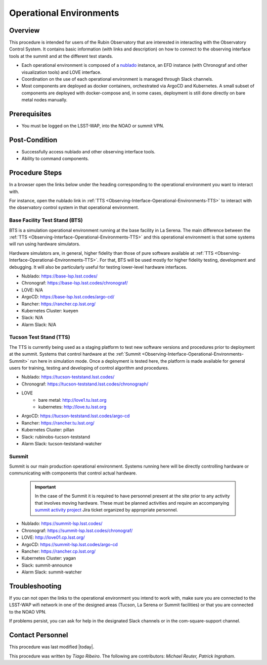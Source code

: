 .. Review the README in this procedure's directory on instructions to contribute.
.. Static objects, such as figures, should be stored in the _static directory. Review the _static/README in this procedure's directory on instructions to contribute.
.. Do not remove the comments that describe each section. They are included to provide guidance to contributors.
.. Do not remove other content provided in the templates, such as a section. Instead, comment out the content and include comments to explain the situation. For example:
	- If a section within the template is not needed, comment out the section title and label reference. Include a comment explaining why this is not required.
    - If a file cannot include a title (surrounded by ampersands (#)), comment out the title from the template and include a comment explaining why this is implemented (in addition to applying the ``title`` directive).

.. Include one Primary Author and list of Contributors (comma separated) between the asterisks (*):
.. |author| replace:: *Tiago Ribeiro*
.. If there are no contributors, write "none" between the asterisks. Do not remove the substitution.
.. |contributors| replace:: *Michael Reuter, Patrick Ingraham*

.. This is the label that can be used as for cross referencing this procedure.
.. Recommended format is "Directory Name"-"Title Name"  -- Spaces should be replaced by hyphens.
.. Each section should includes a label for cross referencing to a given area.
.. Recommended format for all labels is "Title Name"-"Section Name" -- Spaces should be replaced by hyphens.
.. To reference a label that isn't associated with an reST object such as a title or figure, you must include the link an explicit title using the syntax :ref:`link text <label-name>`.
.. An error will alert you of identical labels during the build process.

.. _Observing-Interface-Operational-Environments:

########################
Operational Environments
########################

.. _Observing-Interface-Operational-Environments-Overview:

Overview
========

.. This section should provide a brief, top-level description of the procedure's purpose and utilization. Consider including the expected user and when the procedure will be performed.

This procedure is intended for users of the Rubin Observatory that are interested in interacting with the  Observatory Control System.
It contains basic information (with links and description) on how to connect to the observing interface tools at the summit and at the different test stands.

- Each operational environment is composed of a `nublado`_ instance, an EFD instance (with Chronograf and other visualization tools) and LOVE interface.
- Coordination on the use of each operational environment is managed through Slack channels.
- Most components are deployed as docker containers, orchestrated via ArgoCD and Kubernetes.
  A small subset of components are deployed with docker-compose and, in some cases, deployment is still done directly on bare metal nodes manually.

.. _nublado: https://nb.lsst.io


.. _Observing-Interface-Operational-Environments-Prerequisites:

Prerequisites
=============

.. This section should provide simple overview of prerequisites before executing the procedure; for example, state of equipment, telescope or seeing conditions or notifications prior to execution.
.. It is preferred to include them as a bulleted or enumerated list.
.. Do not include actions in this section. Any action by the user should be included at the beginning of the Procedure section below. For example: Do not include "Notify specified SLACK channel. Confirmation is not required." Instead, include this statement as the first step of the procedure, and include "Notification to specified SLACK channel." in the Prerequisites section.
.. If there is a different procedure that is critical before execution, carefully consider if it should be linked within this section or as part of the Procedure section below (or both).


- You must be logged on the LSST-WAP, into the NOAO or summit VPN.

.. _Observing-Interface-Operational-Environments-Post-Conditions:

Post-Condition
==============

.. This section should provide a simple overview of conditions or results after executing the procedure; for example, state of equipment or resulting data products.
.. It is preferred to include them as a bulleted or enumerated list.
.. Do not include actions in this section. Any action by the user should be included in the end of the Procedure section below. For example: Do not include "Verify the telescope azimuth is 0 degrees with the appropriate command." Instead, include this statement as the final step of the procedure, and include "Telescope is at 0 degrees." in the Post-condition section.

- Successfully access nublado and other observing interface tools.
- Ability to command components.

.. _Observing-Interface-Operational-Environments-Procedure-Steps:

Procedure Steps
===============

.. This section should include the procedure. There is no strict formatting or structure required for procedures. It is left to the authors to decide which format and structure is most relevant.
.. In the case of more complicated procedures, more sophisticated methodologies may be appropriate, such as multiple section headings or a list of linked procedures to be performed in the specified order.
.. For highly complicated procedures, consider breaking them into separate procedure. Some options are a high-level procedure with links, separating into smaller procedures or utilizing the reST ``include`` directive <https://docutils.sourceforge.io/docs/ref/rst/directives.html#include>.

In a browser open the links below under the heading corresponding to the operational environment you want to interact with.

For instance, open the nublado link in :ref:`TTS <Observing-Interface-Operational-Environments-TTS>` to interact with the observatory control system in that operational environment.

.. _Observing-Interface-Operational-Environments-BTS:

Base Facility Test Stand (BTS)
------------------------------

BTS is a simulation operational environment running at the base facility in La Serena.
The main difference between the :ref:`TTS <Observing-Interface-Operational-Environments-TTS>` and this operational environment is that some systems will run using hardware simulators.

Hardware simulators are, in general, higher fidelity than those of pure software available at :ref:`TTS <Observing-Interface-Operational-Environments-TTS>`.
For that, BTS will be used mostly for higher fidelity testing, development and debugging.
It will also be particularly useful for testing lower-level hardware interfaces.

- Nublado: https://base-lsp.lsst.codes/
- Chronograf: https://base-lsp.lsst.codes/chronograf/
- LOVE: N/A
- ArgoCD: https://base-lsp.lsst.codes/argo-cd/
- Rancher: https://rancher.cp.lsst.org/
- Kubernetes Cluster: kueyen
- Slack: N/A
- Alarm Slack: N/A

.. _Observing-Interface-Operational-Environments-TTS:

Tucson Test Stand (TTS)
-----------------------

The TTS is currently being used as a staging platform to test new software versions and procedures prior to deployment at the summit.
Systems that control hardware at the :ref:`Summit <Observing-Interface-Operational-Environments-Summit>` run here in simulation mode.
Once a deployment is tested here, the platform is made available for general users for training, testing and developing of control algorithm and procedures.

- Nublado: https://tucson-teststand.lsst.codes/
- Chronograf: https://tucson-teststand.lsst.codes/chronograph/
- LOVE
   - bare metal: http://love1.tu.lsst.org
   - kubernetes: http://love.tu.lsst.org
- ArgoCD: https://tucson-teststand.lsst.codes/argo-cd
- Rancher: https://rancher.tu.lsst.org/
- Kubernetes Cluster: pillan
- Slack: rubinobs-tucson-teststand
- Alarm Slack: tucson-teststand-watcher

.. _Observing-Interface-Operational-Environments-Summit:

Summit
------

Summit is our main production operational environment.
Systems running here will be directly controlling hardware or communicating with components that control actual hardware.

  .. important::

      In the case of the Summit it is required to have personnel present at the site prior to any activity that involves moving hardware.
      These must be planned activities and require an accompanying `summit activity project <https://jira.lsstcorp.org/projects/SUMMIT>`__ Jira ticket organized by appropriate personnel.

- Nublado: https://summit-lsp.lsst.codes/
- Chronograf: https://summit-lsp.lsst.codes/chronograf/
- LOVE: http://love01.cp.lsst.org/
- ArgoCD: https://summit-lsp.lsst.codes/argo-cd
- Rancher: https://rancher.cp.lsst.org/
- Kubernetes Cluster: yagan
- Slack: summit-announce
- Alarm Slack: summit-watcher

.. _Observing-Interface-Getting-Started-Troubleshooting:

Troubleshooting
===============

.. This section should include troubleshooting information. Information in this section should be strictly related to this procedure.

.. If there is no content for this section, remove the indentation on the following line instead of deleting this sub-section.

If you can not open the links to the operational environment you intend to work with, make sure you are connected to the LSST-WAP wifi network in one of the designed areas (Tucson, La Serena or Summit facilities) or that you are connected to the NOAO VPN.

If problems persist, you can ask for help in the designated Slack channels or in the com-square-support channel.

.. _Observing-Interface-Getting-Started-Personnel:

Contact Personnel
=================

This procedure was last modified |today|.

This procedure was written by |author|. The following are contributors: |contributors|.
